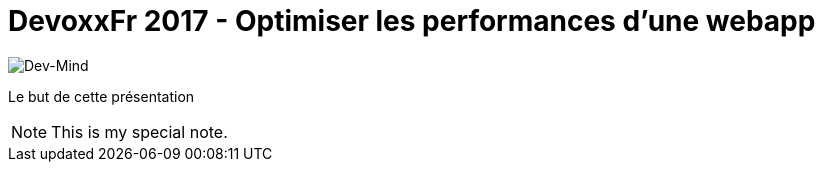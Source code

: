 = DevoxxFr 2017 - Optimiser les performances d'une webapp

image:src/main/images/logo/logo_150O.png[Dev-Mind]

Le but de cette présentation

[icon="src/main/images/logo/logo_450.png"]
NOTE: This is my special note.


